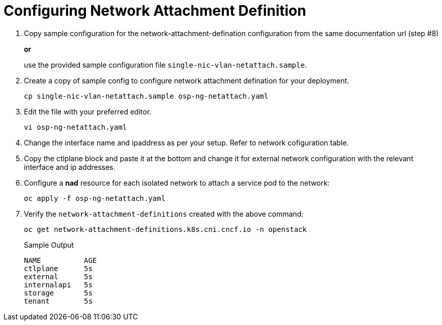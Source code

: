= Configuring Network Attachment Definition

. Copy sample configuration for the network-attachment-defination configuration from the same documentation url (step #8)
+
*or*
+
use the provided sample configuration file `single-nic-vlan-netattach.sample`.

. Create a copy of sample config to configure network attachment defination for your deployment.
+
[source,bash]
----
cp single-nic-vlan-netattach.sample osp-ng-netattach.yaml
----

. Edit the file with your preferred editor. 
+
[source,bash]
----
vi osp-ng-netattach.yaml
----

. Change the interface name and ipaddress as per your setup. Refer to network cofiguration table.
. Copy the ctlplane block and paste it at the bottom and change it for external network configuration with the relevant interface and ip addresses.

. Configure a *nad* resource for each isolated network to attach a service pod to the network:
+
[source,bash,role=execute]
----
oc apply -f osp-ng-netattach.yaml
----

. Verify the `network-attachment-definitions` created with the above command:
+
[source,bash,role=execute]
----
oc get network-attachment-definitions.k8s.cni.cncf.io -n openstack
----
+
.Sample Output
----
NAME          AGE
ctlplane      5s
external      5s
internalapi   5s
storage       5s
tenant        5s
----



